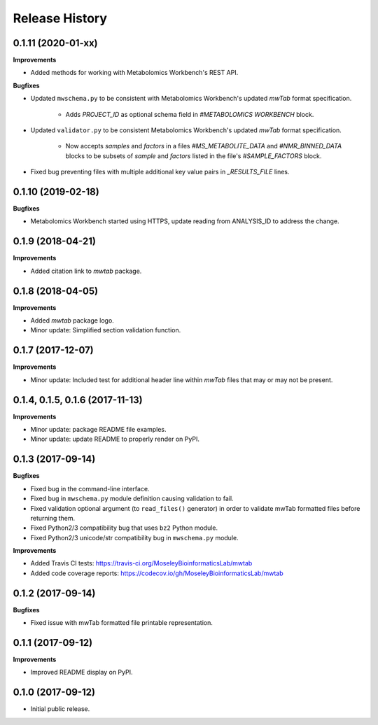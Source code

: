 .. :changelog:

Release History
===============

0.1.11 (2020-01-xx)
~~~~~~~~~~~~~~~~~~~

**Improvements**

- Added methods for working with Metabolomics Workbench's REST API.


**Bugfixes**

- Updated ``mwschema.py`` to be consistent with Metabolomics Workbench's
  updated `mwTab` format specification.

     - Adds `PROJECT_ID` as optional schema field in `#METABOLOMICS WORKBENCH` block.
- Updated ``validator.py`` to be consistent Metabolomics Workbench's
  updated `mwTab` format specification.

     - Now accepts `samples` and `factors` in a files `#MS_METABOLITE_DATA` and
       `#NMR_BINNED_DATA` blocks to be subsets of `sample` and `factors`
       listed in the file's `#SAMPLE_FACTORS` block.
- Fixed bug preventing files with multiple additional key value pairs in
  `_RESULTS_FILE` lines.

0.1.10 (2019-02-18)
~~~~~~~~~~~~~~~~~~~

**Bugfixes**

- Metabolomics Workbench started using HTTPS,
  update reading from ANALYSIS_ID to address the change.


0.1.9 (2018-04-21)
~~~~~~~~~~~~~~~~~~

**Improvements**

- Added citation link to `mwtab` package.


0.1.8 (2018-04-05)
~~~~~~~~~~~~~~~~~~

**Improvements**

- Added `mwtab` package logo.
- Minor update: Simplified section validation function.


0.1.7 (2017-12-07)
~~~~~~~~~~~~~~~~~~

**Improvements**

- Minor update: Included test for additional header line within `mwTab` files
  that may or may not be present.


0.1.4, 0.1.5, 0.1.6 (2017-11-13)
~~~~~~~~~~~~~~~~~~~~~~~~~~~~~~~~

**Improvements**

- Minor update: package README file examples. 
- Minor update: update README to properly render on PyPI.


0.1.3 (2017-09-14)
~~~~~~~~~~~~~~~~~~

**Bugfixes**

- Fixed bug in the command-line interface.
- Fixed bug in ``mwschema.py`` module definition causing validation to fail.
- Fixed validation optional argument (to ``read_files()`` generator) in order
  to validate mwTab formatted files before returning them.
- Fixed Python2/3 compatibility bug that uses ``bz2`` Python module.
- Fixed Python2/3 unicode/str compatibility bug in ``mwschema.py`` module.

**Improvements**

- Added Travis CI tests: https://travis-ci.org/MoseleyBioinformaticsLab/mwtab
- Added code coverage reports: https://codecov.io/gh/MoseleyBioinformaticsLab/mwtab


0.1.2 (2017-09-14)
~~~~~~~~~~~~~~~~~~

**Bugfixes**

- Fixed issue with mwTab formatted file printable representation.


0.1.1 (2017-09-12)
~~~~~~~~~~~~~~~~~~

**Improvements**

- Improved README display on PyPI.


0.1.0 (2017-09-12)
~~~~~~~~~~~~~~~~~~

- Initial public release.
